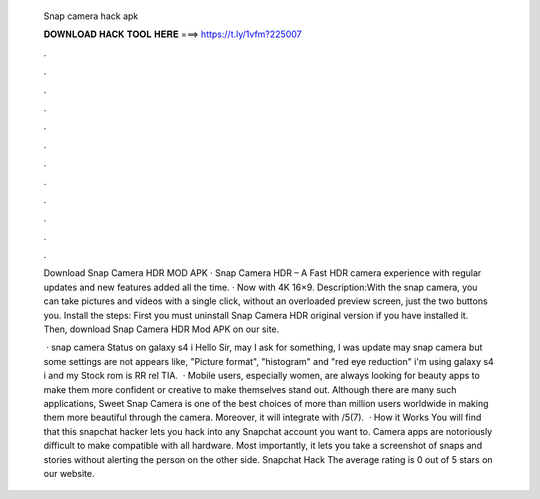   Snap camera hack apk
  
  
  
  𝐃𝐎𝐖𝐍𝐋𝐎𝐀𝐃 𝐇𝐀𝐂𝐊 𝐓𝐎𝐎𝐋 𝐇𝐄𝐑𝐄 ===> https://t.ly/1vfm?225007
  
  
  
  .
  
  
  
  .
  
  
  
  .
  
  
  
  .
  
  
  
  .
  
  
  
  .
  
  
  
  .
  
  
  
  .
  
  
  
  .
  
  
  
  .
  
  
  
  .
  
  
  
  .
  
  Download Snap Camera HDR MOD APK · Snap Camera HDR – A Fast HDR camera experience with regular updates and new features added all the time. · Now with 4K 16×9. Description:With the snap camera, you can take pictures and videos with a single click, without an overloaded preview screen, just the two buttons you. Install the steps: First you must uninstall Snap Camera HDR original version if you have installed it. Then, download Snap Camera HDR Mod APK on our site.
  
   · snap camera Status on galaxy s4 i Hello Sir, may I ask for something, I was update may snap camera but some settings are not appears like, "Picture format", "histogram" and "red eye reduction" i'm using galaxy s4 i and my Stock rom is RR rel TIA.  · Mobile users, especially women, are always looking for beauty apps to make them more confident or creative to make themselves stand out. Although there are many such applications, Sweet Snap Camera is one of the best choices of more than million users worldwide in making them more beautiful through the camera. Moreover, it will integrate with /5(7).  · How it Works You will find that this snapchat hacker lets you hack into any Snapchat account you want to. Camera apps are notoriously difficult to make compatible with all hardware. Most importantly, it lets you take a screenshot of snaps and stories without alerting the person on the other side. Snapchat Hack The average rating is 0 out of 5 stars on our website.
